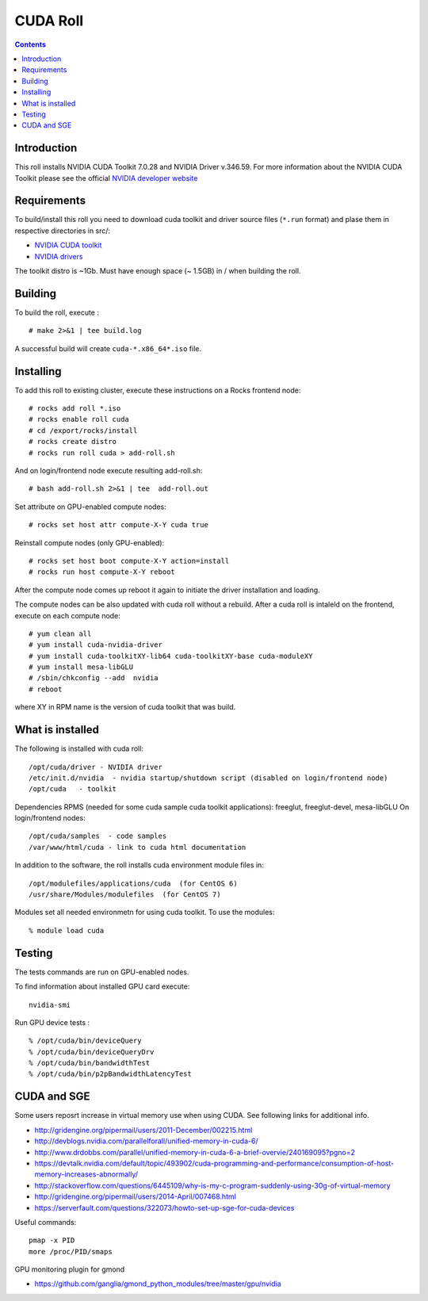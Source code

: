 

CUDA  Roll
==================

.. contents::

Introduction
---------------
This roll installs NVIDIA CUDA Toolkit 7.0.28 and NVIDIA Driver v.346.59. 
For more information about the NVIDIA CUDA Toolkit please see the official
`NVIDIA developer website <http://developer.nvidia.com>`_

Requirements
-------------

To build/install this roll you need to download cuda toolkit and driver source files (``*.run`` format)
and plase them in respective directories in src/:

+ `NVIDIA CUDA toolkit <https://developer.nvidia.com/cuda-downloads>`_  
+ `NVIDIA drivers <http://www.nvidia.com/drivers>`_

The toolkit distro is ~1Gb.  
Must have enough space (~ 1.5GB) in / when building the roll.

Building
-------------

To build the roll, execute : ::

    # make 2>&1 | tee build.log

A successful build will create  ``cuda-*.x86_64*.iso`` file.

Installing
------------

To add this roll to existing cluster, execute these instructions on a Rocks frontend node: ::

    # rocks add roll *.iso
    # rocks enable roll cuda
    # cd /export/rocks/install
    # rocks create distro
    # rocks run roll cuda > add-roll.sh

And on login/frontend node execute resulting add-roll.sh: ::

    # bash add-roll.sh 2>&1 | tee  add-roll.out
    
Set attribute on GPU-enabled compute nodes: ::   

    # rocks set host attr compute-X-Y cuda true

Reinstall compute nodes (only GPU-enabled):  ::
    
    # rocks set host boot compute-X-Y action=install
    # rocks run host compute-X-Y reboot

After the compute node comes up reboot it again to initiate the
driver installation and loading. 

The compute nodes can be also updated with cuda roll without a rebuild. After 
a cuda roll is intaleld on the frontend, execute on each compute node: ::

    # yum clean all
    # yum install cuda-nvidia-driver 
    # yum install cuda-toolkitXY-lib64 cuda-toolkitXY-base cuda-moduleXY 
    # yum install mesa-libGLU
    # /sbin/chkconfig --add  nvidia 
    # reboot

where XY in RPM name is the version of cuda toolkit that was build. 

What is installed 
-----------------

The following is installed with cuda roll: ::

    /opt/cuda/driver - NVIDIA driver
    /etc/init.d/nvidia  - nvidia startup/shutdown script (disabled on login/frontend node)
    /opt/cuda   - toolkit 

Dependencies RPMS (needed for some cuda sample cuda toolkit applications): freeglut, freeglut-devel, mesa-libGLU
On login/frontend nodes: ::

    /opt/cuda/samples  - code samples
    /var/www/html/cuda - link to cuda html documentation

In addition to the software, the roll installs cuda environment
module files in: ::

    /opt/modulefiles/applications/cuda  (for CentOS 6)
    /usr/share/Modules/modulefiles  (for CentOS 7)   

Modules set all needed environmetn for using cuda  toolkit. To use the modules: ::

    % module load cuda 


Testing
----------

The tests commands are run on GPU-enabled nodes. 

To find information about installed GPU card execute: ::

    nvidia-smi

Run GPU device tests : ::

    % /opt/cuda/bin/deviceQuery
    % /opt/cuda/bin/deviceQueryDrv
    % /opt/cuda/bin/bandwidthTest 
    % /opt/cuda/bin/p2pBandwidthLatencyTest


CUDA and SGE
-------------

Some users reposrt increase in  virtual memory use when using CUDA. 
See following links for additional info. 

* http://gridengine.org/pipermail/users/2011-December/002215.html
* http://devblogs.nvidia.com/parallelforall/unified-memory-in-cuda-6/
* http://www.drdobbs.com/parallel/unified-memory-in-cuda-6-a-brief-overvie/240169095?pgno=2
* https://devtalk.nvidia.com/default/topic/493902/cuda-programming-and-performance/consumption-of-host-memory-increases-abnormally/
* http://stackoverflow.com/questions/6445109/why-is-my-c-program-suddenly-using-30g-of-virtual-memory
* http://gridengine.org/pipermail/users/2014-April/007468.html
* https://serverfault.com/questions/322073/howto-set-up-sge-for-cuda-devices

Useful commands: ::

    pmap -x PID
    more /proc/PID/smaps

GPU monitoring plugin for gmond

* https://github.com/ganglia/gmond_python_modules/tree/master/gpu/nvidia
